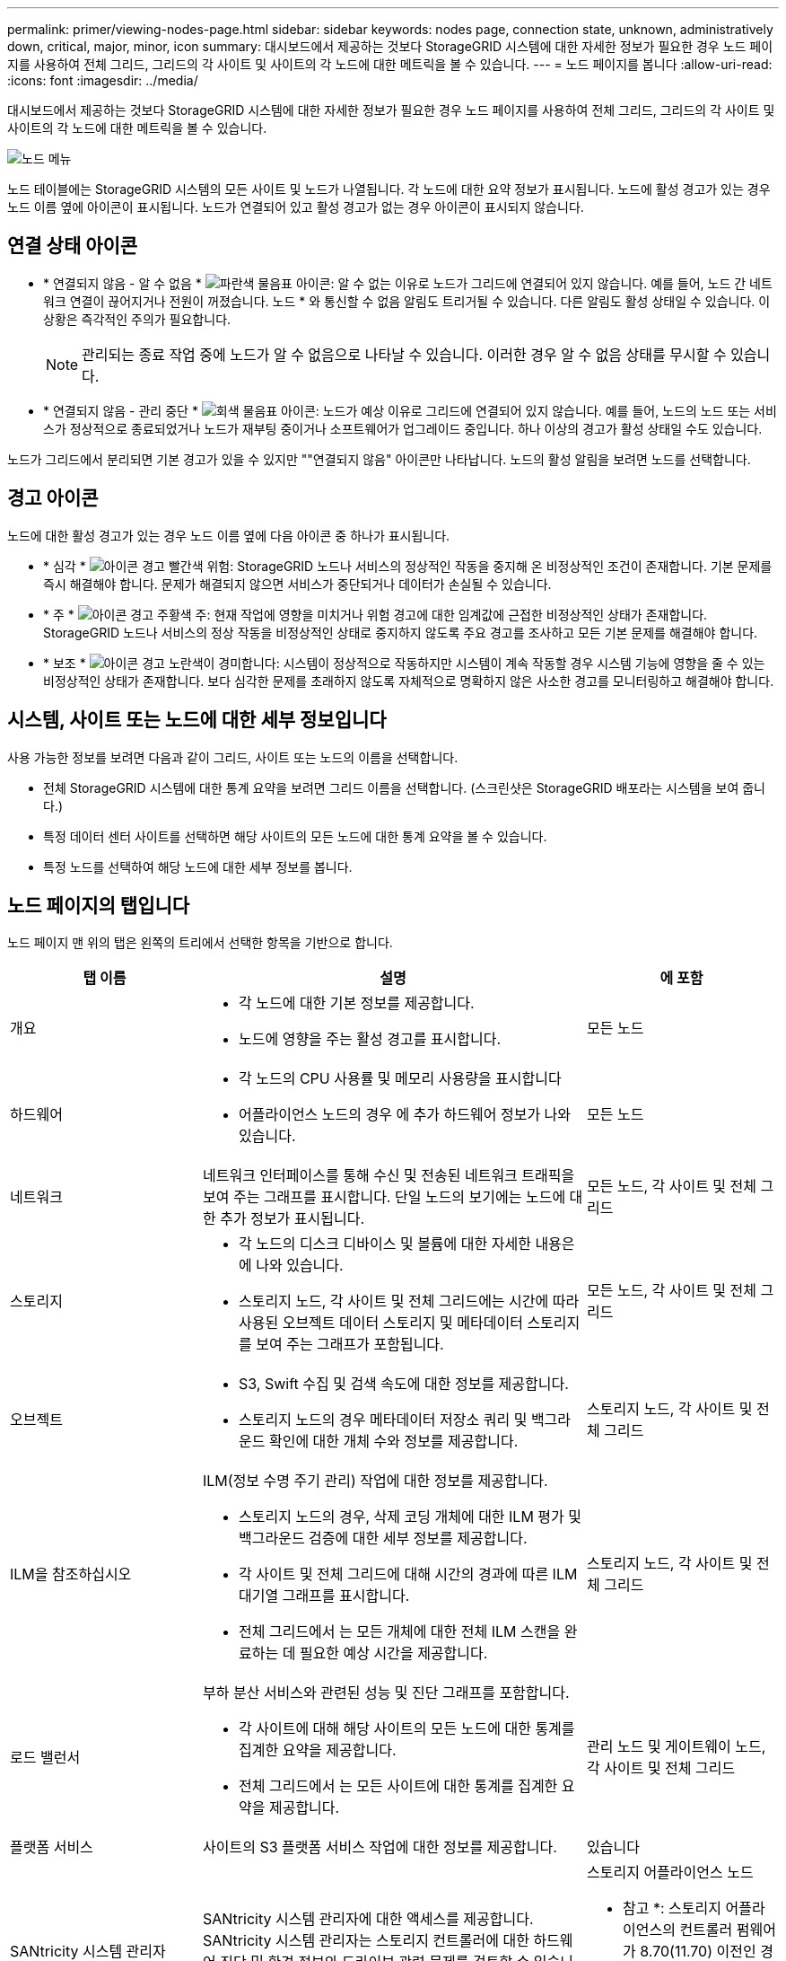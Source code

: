 ---
permalink: primer/viewing-nodes-page.html 
sidebar: sidebar 
keywords: nodes page, connection state, unknown, administratively down, critical, major, minor, icon 
summary: 대시보드에서 제공하는 것보다 StorageGRID 시스템에 대한 자세한 정보가 필요한 경우 노드 페이지를 사용하여 전체 그리드, 그리드의 각 사이트 및 사이트의 각 노드에 대한 메트릭을 볼 수 있습니다. 
---
= 노드 페이지를 봅니다
:allow-uri-read: 
:icons: font
:imagesdir: ../media/


[role="lead"]
대시보드에서 제공하는 것보다 StorageGRID 시스템에 대한 자세한 정보가 필요한 경우 노드 페이지를 사용하여 전체 그리드, 그리드의 각 사이트 및 사이트의 각 노드에 대한 메트릭을 볼 수 있습니다.

image::../media/nodes_table.png[노드 메뉴]

노드 테이블에는 StorageGRID 시스템의 모든 사이트 및 노드가 나열됩니다. 각 노드에 대한 요약 정보가 표시됩니다. 노드에 활성 경고가 있는 경우 노드 이름 옆에 아이콘이 표시됩니다. 노드가 연결되어 있고 활성 경고가 없는 경우 아이콘이 표시되지 않습니다.



== 연결 상태 아이콘

* * 연결되지 않음 - 알 수 없음 * image:../media/icon_alarm_blue_unknown.png["파란색 물음표 아이콘"]: 알 수 없는 이유로 노드가 그리드에 연결되어 있지 않습니다. 예를 들어, 노드 간 네트워크 연결이 끊어지거나 전원이 꺼졌습니다. 노드 * 와 통신할 수 없음 알림도 트리거될 수 있습니다. 다른 알림도 활성 상태일 수 있습니다. 이 상황은 즉각적인 주의가 필요합니다.
+

NOTE: 관리되는 종료 작업 중에 노드가 알 수 없음으로 나타날 수 있습니다. 이러한 경우 알 수 없음 상태를 무시할 수 있습니다.

* * 연결되지 않음 - 관리 중단 * image:../media/icon_alarm_gray_administratively_down.png["회색 물음표 아이콘"]: 노드가 예상 이유로 그리드에 연결되어 있지 않습니다. 예를 들어, 노드의 노드 또는 서비스가 정상적으로 종료되었거나 노드가 재부팅 중이거나 소프트웨어가 업그레이드 중입니다. 하나 이상의 경고가 활성 상태일 수도 있습니다.


노드가 그리드에서 분리되면 기본 경고가 있을 수 있지만 ""연결되지 않음" 아이콘만 나타납니다. 노드의 활성 알림을 보려면 노드를 선택합니다.



== 경고 아이콘

노드에 대한 활성 경고가 있는 경우 노드 이름 옆에 다음 아이콘 중 하나가 표시됩니다.

* * 심각 * image:../media/icon_alert_red_critical.png["아이콘 경고 빨간색 위험"]: StorageGRID 노드나 서비스의 정상적인 작동을 중지해 온 비정상적인 조건이 존재합니다. 기본 문제를 즉시 해결해야 합니다. 문제가 해결되지 않으면 서비스가 중단되거나 데이터가 손실될 수 있습니다.
* * 주 * image:../media/icon_alert_orange_major.png["아이콘 경고 주황색 주"]: 현재 작업에 영향을 미치거나 위험 경고에 대한 임계값에 근접한 비정상적인 상태가 존재합니다. StorageGRID 노드나 서비스의 정상 작동을 비정상적인 상태로 중지하지 않도록 주요 경고를 조사하고 모든 기본 문제를 해결해야 합니다.
* * 보조 * image:../media/icon_alert_yellow_minor.png["아이콘 경고 노란색이 경미합니다"]: 시스템이 정상적으로 작동하지만 시스템이 계속 작동할 경우 시스템 기능에 영향을 줄 수 있는 비정상적인 상태가 존재합니다. 보다 심각한 문제를 초래하지 않도록 자체적으로 명확하지 않은 사소한 경고를 모니터링하고 해결해야 합니다.




== 시스템, 사이트 또는 노드에 대한 세부 정보입니다

사용 가능한 정보를 보려면 다음과 같이 그리드, 사이트 또는 노드의 이름을 선택합니다.

* 전체 StorageGRID 시스템에 대한 통계 요약을 보려면 그리드 이름을 선택합니다. (스크린샷은 StorageGRID 배포라는 시스템을 보여 줍니다.)
* 특정 데이터 센터 사이트를 선택하면 해당 사이트의 모든 노드에 대한 통계 요약을 볼 수 있습니다.
* 특정 노드를 선택하여 해당 노드에 대한 세부 정보를 봅니다.




== 노드 페이지의 탭입니다

노드 페이지 맨 위의 탭은 왼쪽의 트리에서 선택한 항목을 기반으로 합니다.

[cols="1a,2a,1a"]
|===
| 탭 이름 | 설명 | 에 포함 


 a| 
개요
 a| 
* 각 노드에 대한 기본 정보를 제공합니다.
* 노드에 영향을 주는 활성 경고를 표시합니다.

 a| 
모든 노드



 a| 
하드웨어
 a| 
* 각 노드의 CPU 사용률 및 메모리 사용량을 표시합니다
* 어플라이언스 노드의 경우 에 추가 하드웨어 정보가 나와 있습니다.

 a| 
모든 노드



 a| 
네트워크
 a| 
네트워크 인터페이스를 통해 수신 및 전송된 네트워크 트래픽을 보여 주는 그래프를 표시합니다. 단일 노드의 보기에는 노드에 대한 추가 정보가 표시됩니다.
 a| 
모든 노드, 각 사이트 및 전체 그리드



 a| 
스토리지
 a| 
* 각 노드의 디스크 디바이스 및 볼륨에 대한 자세한 내용은 에 나와 있습니다.
* 스토리지 노드, 각 사이트 및 전체 그리드에는 시간에 따라 사용된 오브젝트 데이터 스토리지 및 메타데이터 스토리지를 보여 주는 그래프가 포함됩니다.

 a| 
모든 노드, 각 사이트 및 전체 그리드



 a| 
오브젝트
 a| 
* S3, Swift 수집 및 검색 속도에 대한 정보를 제공합니다.
* 스토리지 노드의 경우 메타데이터 저장소 쿼리 및 백그라운드 확인에 대한 개체 수와 정보를 제공합니다.

 a| 
스토리지 노드, 각 사이트 및 전체 그리드



 a| 
ILM을 참조하십시오
 a| 
ILM(정보 수명 주기 관리) 작업에 대한 정보를 제공합니다.

* 스토리지 노드의 경우, 삭제 코딩 개체에 대한 ILM 평가 및 백그라운드 검증에 대한 세부 정보를 제공합니다.
* 각 사이트 및 전체 그리드에 대해 시간의 경과에 따른 ILM 대기열 그래프를 표시합니다.
* 전체 그리드에서 는 모든 개체에 대한 전체 ILM 스캔을 완료하는 데 필요한 예상 시간을 제공합니다.

 a| 
스토리지 노드, 각 사이트 및 전체 그리드



 a| 
로드 밸런서
 a| 
부하 분산 서비스와 관련된 성능 및 진단 그래프를 포함합니다.

* 각 사이트에 대해 해당 사이트의 모든 노드에 대한 통계를 집계한 요약을 제공합니다.
* 전체 그리드에서 는 모든 사이트에 대한 통계를 집계한 요약을 제공합니다.

 a| 
관리 노드 및 게이트웨이 노드, 각 사이트 및 전체 그리드



 a| 
플랫폼 서비스
 a| 
사이트의 S3 플랫폼 서비스 작업에 대한 정보를 제공합니다.
 a| 
있습니다



 a| 
SANtricity 시스템 관리자
 a| 
SANtricity 시스템 관리자에 대한 액세스를 제공합니다. SANtricity 시스템 관리자는 스토리지 컨트롤러에 대한 하드웨어 진단 및 환경 정보와 드라이브 관련 문제를 검토할 수 있습니다.
 a| 
스토리지 어플라이언스 노드

* 참고 *: 스토리지 어플라이언스의 컨트롤러 펌웨어가 8.70(11.70) 이전인 경우 SANtricity 시스템 관리자 탭이 나타나지 않습니다.

|===


== Prometheus 측정 지표

관리 노드의 Prometheus 서비스는 모든 노드의 서비스에서 시계열 메트릭을 수집합니다.

Prometheus에서 수집한 메트릭은 Grid Manager의 여러 위치에서 사용됩니다.

* * 노드 페이지 *: 노드 페이지에서 사용할 수 있는 탭의 그래프와 차트 Grafana 시각화 도구를 사용하여 Prometheus에서 수집한 시계열 메트릭을 표시합니다. Grafana는 시계열 데이터를 그래프 및 차트 형식으로 표시하며, Prometheus는 백엔드 데이터 소스로 사용됩니다.
+
image::../media/nodes_page_network_traffic_graph.png[Prometheus 그래프]

* * 알림 *: Prometheus 메트릭을 사용하는 알림 규칙 조건이 true로 평가되면 특정 심각도 수준에서 경고가 트리거됩니다.
* * 그리드 관리 API *: 사용자 지정 경고 규칙이나 외부 자동화 도구에서 Prometheus 메트릭을 사용하여 StorageGRID 시스템을 모니터링할 수 있습니다. Grid Management API에서 Prometheus 메트릭의 전체 목록을 확인할 수 있습니다. (Grid Manager 상단에서 도움말 아이콘을 선택하고 * API Documentation * > * metrics * 를 선택합니다.) 1,000개 이상의 메트릭을 사용할 수 있지만 가장 중요한 StorageGRID 작업을 모니터링하는 데 상대적으로 적은 수의 메트릭만 필요합니다.
+

NOTE: 이름에 _private_이 포함된 메트릭은 내부 전용이며 StorageGRID 릴리스 간에 예고 없이 변경될 수 있습니다.

* 지원 * > * 도구 * > * 진단 * 페이지 및 * 지원 * > * 도구 * > * 메트릭 * 페이지: 이 페이지는 주로 기술 지원 부서에서 사용하기 위한 것으로 Prometheus 메트릭의 값을 사용하는 다양한 도구와 차트를 제공합니다.
+

NOTE: 메트릭 페이지의 일부 기능 및 메뉴 항목은 의도적으로 작동하지 않으며 변경될 수 있습니다.





== StorageGRID 속성

속성 StorageGRID 시스템의 여러 기능에 대한 값 및 상태를 보고합니다. 특성 값은 각 그리드 노드, 각 사이트 및 전체 그리드에 대해 사용할 수 있습니다.

StorageGRID 속성은 그리드 관리자의 여러 위치에서 사용됩니다.

* * 노드 페이지 *: 노드 페이지에 표시되는 대부분의 값은 StorageGRID 속성입니다. (Prometheus 메트릭도 노드 페이지에도 표시됩니다.)
* * 알람 *: 속성이 정의된 임계값에 도달하면 StorageGRID 알람(레거시 시스템)이 특정 심각도 수준에서 트리거됩니다.
* * 그리드 토폴로지 트리 *: 속성 값은 그리드 토폴로지 트리(* 지원 * > * 도구 * > * 그리드 토폴로지 *)에 표시됩니다.
* * 이벤트 *: 시스템 이벤트는 네트워크 오류와 같은 오류를 포함하여 특정 특성에 노드에 대한 오류 또는 오류 조건이 기록될 때 발생합니다.




=== 속성 값

속성은 최선의 노력을 바탕으로 보고되며 대략 정확합니다. 서비스 충돌 또는 그리드 노드 장애 및 재생성과 같은 일부 상황에서는 특성 업데이트가 손실될 수 있습니다.

또한 전파 지연으로 인해 속성 보고가 느려질 수 있습니다. 대부분의 속성에 대해 업데이트된 값은 고정된 간격으로 StorageGRID 시스템으로 전송됩니다. 시스템에서 업데이트가 표시되기까지 몇 분이 걸릴 수 있으며, 둘 이상의 특성이 동시에 변경되는 경우 약간 다른 시간에 보고할 수 있습니다.

.관련 정보
* xref:../monitor/index.adoc[모니터링하고 문제를 해결합니다]
* xref:monitoring-and-managing-alerts.adoc[경고를 모니터링하고 관리합니다]
* xref:using-storagegrid-support-options.adoc[StorageGRID 지원 옵션을 사용합니다]

